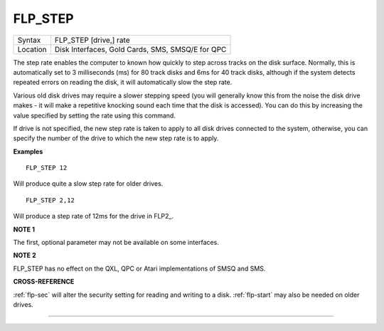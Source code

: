 ..  _flp-step:

FLP\_STEP
=========

+----------+-------------------------------------------------------------------+
| Syntax   |  FLP\_STEP [drive,] rate                                          |
+----------+-------------------------------------------------------------------+
| Location |  Disk Interfaces, Gold Cards, SMS, SMSQ/E for QPC                 |
+----------+-------------------------------------------------------------------+

The step rate enables the computer to known how quickly to step
across tracks on the disk surface. Normally, this is automatically set
to 3 milliseconds (ms) for 80 track disks and 6ms for 40 track disks,
although if the system detects repeated errors on reading the disk, it
will automatically slow the step rate.

Various old disk drives may
require a slower stepping speed (you will generally know this from the
noise the disk drive makes - it will make a repetitive knocking sound
each time that the disk is accessed). You can do this by increasing the
value specified by setting the rate using this command.

If drive is not
specified, the new step rate is taken to apply to all disk drives
connected to the system, otherwise, you can specify the number of the
drive to which the new step rate is to apply.

**Examples**

::

    FLP_STEP 12

Will produce quite a slow step rate for older drives.

::

    FLP_STEP 2,12

Will produce a step rate of 12ms for the drive in FLP2\_.

**NOTE 1**

The first, optional parameter may not be available on some interfaces.

**NOTE 2**

FLP\_STEP has no effect on the QXL, QPC or Atari implementations of SMSQ
and SMS.

**CROSS-REFERENCE**

:ref:`flp-sec` will alter the security setting
for reading and writing to a disk.
:ref:`flp-start` may also be needed on older
drives.

--------------


